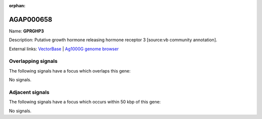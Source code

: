 :orphan:

AGAP000658
=============



Name: **GPRGHP3**

Description: Putative growth hormone releasing hormone receptor 3 [source:vb community annotation].

External links:
`VectorBase <https://www.vectorbase.org/Anopheles_gambiae/Gene/Summary?g=AGAP000658>`_ |
`Ag1000G genome browser <https://www.malariagen.net/apps/ag1000g/phase1-AR3/index.html?genome_region=X:11722986-11727257#genomebrowser>`_

Overlapping signals
-------------------

The following signals have a focus which overlaps this gene:



No signals.



Adjacent signals
----------------

The following signals have a focus which occurs within 50 kbp of this gene:



No signals.


